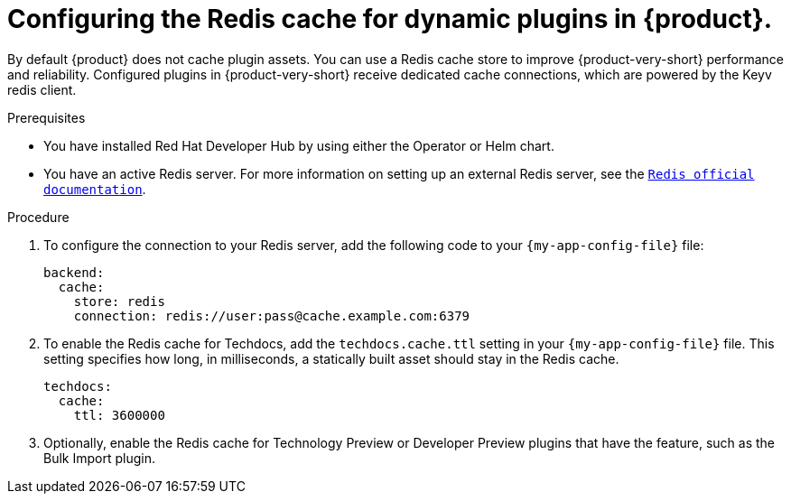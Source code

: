 [id="proc-installing-and-configuring-redis-cache_{context}"]
= Configuring the Redis cache for dynamic plugins in {product}.

By default {product} does not cache plugin assets.
You can use a Redis cache store to improve {product-very-short} performance and reliability.
Configured plugins in {product-very-short} receive dedicated cache connections, which are powered by the Keyv redis client.

.Prerequisites
* You have installed Red Hat Developer Hub by using either the Operator or Helm chart.
* You have an active Redis server. For more information on setting up an external Redis server, see the link:https://www.redis.io/docs/latest/[`Redis official documentation`].

.Procedure
. To configure the connection to your Redis server, add the following code to your `{my-app-config-file}` file:
+
[source,yaml]
----
backend:
  cache:
    store: redis
    connection: redis://user:pass@cache.example.com:6379
----

. To enable the Redis cache for Techdocs, add the `techdocs.cache.ttl` setting in your `{my-app-config-file}` file.  This setting specifies how long, in milliseconds, a statically built asset should stay in the Redis cache.
+
[source,yaml]
----
techdocs:
  cache:
    ttl: 3600000
----

. Optionally, enable the Redis cache for Technology Preview or Developer Preview plugins that have the feature, such as the Bulk Import plugin.
